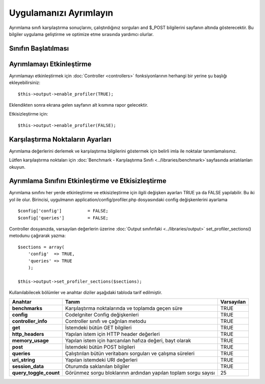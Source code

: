 #######################
Uygulamanızı Ayrımlayın
#######################

Ayrımlama sınıfı karşılaştırma sonuçlarını, çalıştırdığınız sorguları and $_POST bilgilerini sayfanın altında gösterecektir. Bu bilgiler uygulama geliştirme ve optimize etme sırasında yardımcı olurlar.

Sınıfın Başlatılması
====================

.. önemli:: Bu sınıfın başlatılmasına gerek YOKTUR. Bu sınıf :doc:`Output Sınıfı <../libraries/output>` ile birlikte otomatik olarak yüklenir. Eğer ayrımlama etkinleştirilmişse aşağıda görülür.

Ayrımlamayı Etkinleştirme
=========================

Ayrımlamayı etkinleştirmek için :doc:`Controller <controllers>` fonksiyonlarının herhangi bir yerine şu başlığı ekleyebilirsiniz::

	$this->output->enable_profiler(TRUE);

Eklendikten sonra ekrana gelen sayfanın alt kısmına rapor gelecektir.

Etkisizleştirme için::

	$this->output->enable_profiler(FALSE);

Karşılaştırma Noktaların Ayarları
=================================

Ayrımlama değerlerini derlemek ve karşılaştırma bilgilerini göstermek için belirli imla ile noktalar tanımlamalısınız.

Lütfen karşılaştırma noktaları için :doc:`Benchmark - Karşılaştırma Sınıfı  <../libraries/benchmark>`sayfasında anlatılanları okuyun.

Ayrımlama Sınıfını Etkinleştirme ve Etkisizleştirme
===================================================

Ayrımlama sınıfını her yerde etkinleştirme ve etkisizleştirme için ilgili değişken ayarları TRUE ya da FALSE yapılabilir. Bu iki yol ile olur. Birincisi, uygulmanın application/config/profiler.php dosyasındaki config değişkenlerini ayarlama

::

	$config['config']          = FALSE;
	$config['queries']         = FALSE;

Controller dosyanızda, varsayılan değerlerin üzerine :doc:`Output sınıfınfaki <../libraries/output>` set_profiler_sections() metodunu çağırarak yazma::

	$sections = array(
	    'config'  => TRUE,
	    'queries' => TRUE
	    );

	$this->output->set_profiler_sections($sections);

Kullanılabilecek bölümler ve anahtar diziler aşağıdaki tabloda tarif edilmiştir.

======================= =================================================================== ==========
Anahtar                 Tanım                                                         		Varsayılan
======================= =================================================================== ==========
**benchmarks**          Karşılaştırma noktalarında ve toplamda geçen süre					TRUE
**config**              CodeIgniter Config değişkenleri										TRUE
**controller_info**     Controller sınıfı ve çağrılan metodu								TRUE
**get**                 İstemdeki bütün GET bilgileri										TRUE
**http_headers**        Yapılan istem için HTTP header değerleri							TRUE
**memory_usage**        Yapılan istem için harcanılan hafıza değeri, bayt olarak			TRUE
**post**                İstemdeki bütün POST bilgileri										TRUE
**queries**             Çalıştırılan bütün veritabanı sorguları ve çalışma süreleri			TRUE
**uri_string**          Yapılan istemdeki URI değerleri										TRUE
**session_data**        Oturumda saklanılan bilgiler										TRUE
**query_toggle_count**  Görünmez sorgu bloklarının ardından yapılan toplam sorgu  sayısı	25
======================= =================================================================== ==========